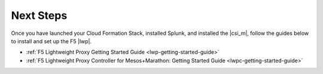 Next Steps
----------

Once you have launched your Cloud Formation Stack, installed Splunk, and installed the |csi_m|, follow the guides below to install and set up the F5 |lwp|.

* :ref:`F5 Lightweight Proxy Getting Started Guide <lwp-getting-started-guide>`
* :ref:`F5 Lightweight Proxy Controller for Mesos+Marathon: Getting Started Guide <lwpc-getting-started-guide>`

